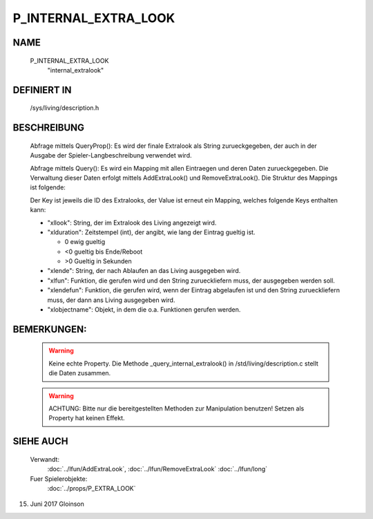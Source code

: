 P_INTERNAL_EXTRA_LOOK
=====================

NAME
----

    P_INTERNAL_EXTRA_LOOK
      "internal_extralook"

DEFINIERT IN
------------

    /sys/living/description.h

BESCHREIBUNG
------------

    Abfrage mittels QueryProp():
    Es wird der finale Extralook als String zurueckgegeben, der auch in der
    Ausgabe der Spieler-Langbeschreibung verwendet wird.

    Abfrage mittels Query():
    Es wird ein Mapping mit allen Eintraegen und deren Daten zurueckgegeben.
    Die Verwaltung dieser Daten erfolgt mittels AddExtraLook() und
    RemoveExtraLook().
    Die Struktur des Mappings ist folgende:

    Der Key ist jeweils die ID des Extralooks, der Value ist erneut ein 
    Mapping, welches folgende Keys enthalten kann:

    - "xllook":
      String, der im Extralook des Living angezeigt wird.
    - "xlduration":
      Zeitstempel (int), der angibt, wie lang der Eintrag gueltig
      ist.

      - 0  ewig gueltig
      - <0 gueltig bis Ende/Reboot
      - >0 Gueltig in Sekunden

    - "xlende":
      String, der nach Ablaufen an das Living ausgegeben wird.
    - "xlfun":
      Funktion, die gerufen wird und den String zurueckliefern muss, der
      ausgegeben werden soll.
    - "xlendefun":
      Funktion, die gerufen wird, wenn der Eintrag abgelaufen ist und den
      String zurueckliefern muss, der dann ans Living ausgegeben wird.
    - "xlobjectname":
      Objekt, in dem die o.a. Funktionen gerufen werden.

BEMERKUNGEN:
------------

    .. warning::
  
      Keine echte Property. Die Methode _query_internal_extralook() in /std/living/description.c stellt die Daten zusammen.

    .. warning::

       ACHTUNG: Bitte nur die bereitgestellten Methoden zur Manipulation benutzen! Setzen als Property hat keinen Effekt.

SIEHE AUCH
----------

   Verwandt:
     :doc:`../lfun/AddExtraLook`, :doc:`../lfun/RemoveExtraLook`
     :doc:`../lfun/long`
   Fuer Spielerobjekte:
     :doc:`../props/P_EXTRA_LOOK`

15. Juni 2017 Gloinson
